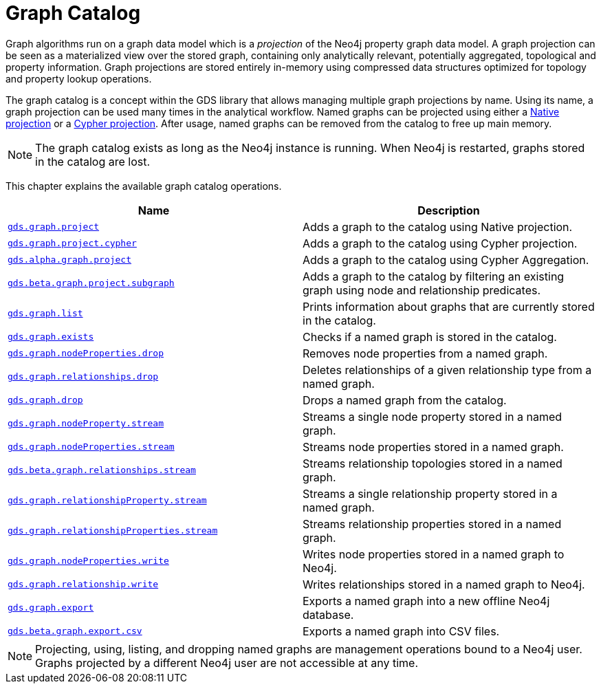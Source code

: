 [[graph-catalog-ops]]
= Graph Catalog
:description: This section details the graph catalog operations available to manage named graph projections within the Neo4j Graph Data Science library.


Graph algorithms run on a graph data model which is a _projection_ of the Neo4j property graph data model.
A graph projection can be seen as a materialized view over the stored graph, containing only analytically relevant, potentially aggregated, topological and property information.
Graph projections are stored entirely in-memory using compressed data structures optimized for topology and property lookup operations.

The graph catalog is a concept within the GDS library that allows managing multiple graph projections by name.
Using its name, a graph projection can be used many times in the analytical workflow.
Named graphs can be projected using either a xref::graph-project.adoc[Native projection] or a xref::graph-project-cypher.adoc[Cypher projection].
After usage, named graphs can be removed from the catalog to free up main memory.

[NOTE]
====
The graph catalog exists as long as the Neo4j instance is running.
When Neo4j is restarted, graphs stored in the catalog are lost.
====

This chapter explains the available graph catalog operations.

[[table-proc]]
[opts=header,cols="1m,1"]
|===
| Name                                                                          | Description
| xref::graph-project.adoc[gds.graph.project]                                  | Adds a graph to the catalog using Native projection.
| xref::graph-project-cypher.adoc[gds.graph.project.cypher]                    | Adds a graph to the catalog using Cypher projection.
| xref::graph-project-cypher-aggregation.adoc[gds.alpha.graph.project]         | Adds a graph to the catalog using Cypher Aggregation.
| xref::graph-project-subgraph.adoc[gds.beta.graph.project.subgraph]           | Adds a graph to the catalog by filtering an existing graph using node and relationship predicates.
| xref::graph-list.adoc[gds.graph.list]                                        | Prints information about graphs that are currently stored in the catalog.
| xref::graph-exists.adoc[gds.graph.exists]                                    | Checks if a named graph is stored in the catalog.
| xref::graph-catalog-node-ops.adoc[gds.graph.nodeProperties.drop]                    | Removes node properties from a named graph.
| xref::graph-catalog-relationship-ops.adoc#catalog-graph-delete-rel-type[gds.graph.relationships.drop]              | Deletes relationships of a given relationship type from a named graph.
| xref::graph-drop.adoc[gds.graph.drop]                                        | Drops a named graph from the catalog.
| xref::graph-catalog-node-ops.adoc[gds.graph.nodeProperty.stream]                      | Streams a single node property stored in a named graph.
| xref::graph-catalog-node-ops.adoc[gds.graph.nodeProperties.stream]                    | Streams node properties stored in a named graph.
| xref::graph-catalog-relationship-ops.adoc[gds.beta.graph.relationships.stream]       | Streams relationship topologies stored in a named graph.
| xref::graph-catalog-relationship-ops.adoc[gds.graph.relationshipProperty.stream]      | Streams a single relationship property stored in a named graph.
| xref::graph-catalog-relationship-ops.adoc[gds.graph.relationshipProperties.stream]    | Streams relationship properties stored in a named graph.
| xref::graph-catalog-node-ops.adoc[gds.graph.nodeProperties.write]                     | Writes node properties stored in a named graph to Neo4j.
| xref::graph-catalog-relationship-ops.adoc[gds.graph.relationship.write]               | Writes relationships stored in a named graph to Neo4j.
| xref::graph-catalog-export-ops.adoc#catalog-graph-export-database[gds.graph.export]                           | Exports a named graph into a new offline Neo4j database.
| xref::graph-catalog-export-ops.adoc#catalog-graph-export-csv[gds.beta.graph.export.csv]                       | Exports a named graph into CSV files.
|===

[NOTE]
====
Projecting, using, listing, and dropping named graphs are management operations bound to a Neo4j user.
Graphs projected by a different Neo4j user are not accessible at any time.
====
